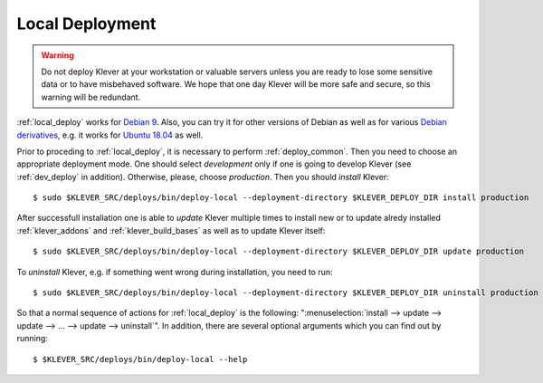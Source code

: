 .. Copyright (c) 2018 ISP RAS (http://www.ispras.ru)
   Ivannikov Institute for System Programming of the Russian Academy of Sciences
   Licensed under the Apache License, Version 2.0 (the "License");
   you may not use this file except in compliance with the License.
   You may obtain a copy of the License at
       http://www.apache.org/licenses/LICENSE-2.0
   Unless required by applicable law or agreed to in writing, software
   distributed under the License is distributed on an "AS IS" BASIS,
   WITHOUT WARRANTIES OR CONDITIONS OF ANY KIND, either express or implied.
   See the License for the specific language governing permissions and
   limitations under the License.

.. _local_deploy:

Local Deployment
================

.. warning:: Do not deploy Klever at your workstation or valuable servers unless you are ready to lose some sensitive
             data or to have misbehaved software.
             We hope that one day Klever will be more safe and secure, so this warning will be redundant.

:ref:`local_deploy` works for `Debian 9 <https://wiki.debian.org/DebianStretch>`__.
Also, you can try it for other versions of Debian as well as for various
`Debian derivatives <https://wiki.debian.org/Derivatives/>`__, e.g. it works for
`Ubuntu 18.04 <https://wiki.ubuntu.com/BionicBeaver/ReleaseNotes>`__ as well.

Prior to proceding to :ref:`local_deploy`, it is necessary to perform :ref:`deploy_common`.
Then you need to choose an appropriate deployment mode.
One should select *development* only if one is going to develop Klever (see :ref:`dev_deploy` in addition).
Otherwise, please, choose *production*.
Then you should *install* Klever::

    $ sudo $KLEVER_SRC/deploys/bin/deploy-local --deployment-directory $KLEVER_DEPLOY_DIR install production

After successfull installation one is able to *update* Klever multiple times to install new or to update alredy
installed :ref:`klever_addons` and :ref:`klever_build_bases` as well as to update Klever itself::

    $ sudo $KLEVER_SRC/deploys/bin/deploy-local --deployment-directory $KLEVER_DEPLOY_DIR update production

To *uninstall* Klever, e.g. if something went wrong during installation, you need to run::

    $ sudo $KLEVER_SRC/deploys/bin/deploy-local --deployment-directory $KLEVER_DEPLOY_DIR uninstall production

So that a normal sequence of actions for :ref:`local_deploy` is the following:
":menuselection:`install --> update --> update --> ... --> update --> uninstall`".
In addition, there are several optional arguments which you can find out by running::

    $ $KLEVER_SRC/deploys/bin/deploy-local --help
